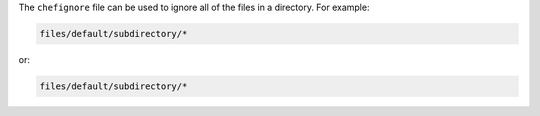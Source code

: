.. The contents of this file are included in multiple topics.
.. This file should not be changed in a way that hinders its ability to appear in multiple documentation sets.


The ``chefignore`` file can be used to ignore all of the files in a directory. For example:

.. code-block:: basemake

   files/default/subdirectory/*

or:

.. code-block:: basemake

   files/default/subdirectory/*







